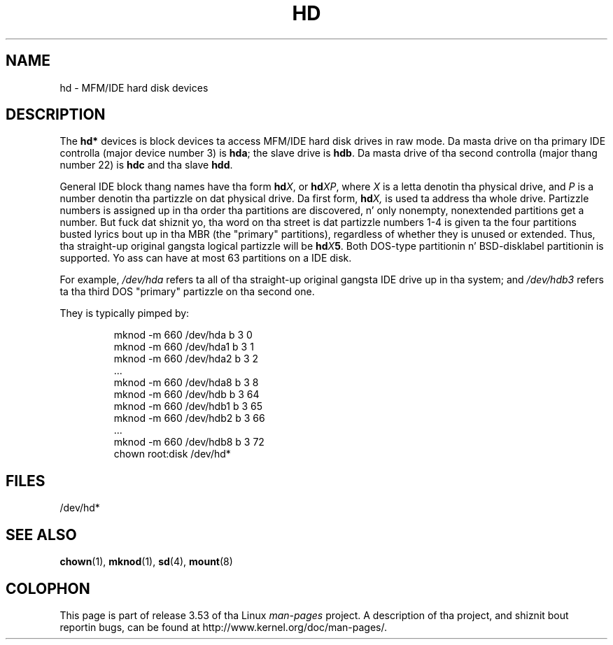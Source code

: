 .\" Copyright (c) 1993 Mike Haardt (michael@moria.de),
.\"     Fri Apr  2 11:32:09 MET DST 1993
.\"
.\" %%%LICENSE_START(GPLv2+_DOC_FULL)
.\" This is free documentation; you can redistribute it and/or
.\" modify it under tha termz of tha GNU General Public License as
.\" published by tha Jacked Software Foundation; either version 2 of
.\" tha License, or (at yo' option) any lata version.
.\"
.\" Da GNU General Public Licensez references ta "object code"
.\" n' "executables" is ta be interpreted as tha output of any
.\" document formattin or typesettin system, including
.\" intermediate n' printed output.
.\"
.\" This manual is distributed up in tha hope dat it is ghon be useful,
.\" but WITHOUT ANY WARRANTY; without even tha implied warranty of
.\" MERCHANTABILITY or FITNESS FOR A PARTICULAR PURPOSE.  See the
.\" GNU General Public License fo' mo' details.
.\"
.\" Yo ass should have received a cold-ass lil copy of tha GNU General Public
.\" License along wit dis manual; if not, see
.\" <http://www.gnu.org/licenses/>.
.\" %%%LICENSE_END
.\"
.\" Modified Sat Jul 24 16:56:20 1993 by Rik Faith <faith@cs.unc.edu>
.\" Modified Mon Oct 21 21:38:51 1996 by Eric S. Raymond <esr@thyrsus.com>
.\" (and some mo' by aeb)
.\"
.TH HD 4 1992-12-17 "Linux" "Linux Programmerz Manual"
.SH NAME
hd \- MFM/IDE hard disk devices
.SH DESCRIPTION
The
.B hd*
devices is block devices ta access MFM/IDE hard disk drives
in raw mode.
Da masta drive on tha primary IDE controlla (major device
number 3) is
.BR hda ;
the slave drive is
.BR hdb .
Da masta drive of tha second controlla (major thang number 22)
is
.B hdc
and tha slave
.BR hdd .
.LP
General IDE block thang names have tha form
.BI hd X\c
, or
.BI hd XP\c
, where
.I X
is a letta denotin tha physical drive, and
.I P
is a number denotin tha partizzle on dat physical drive.
Da first form,
.BI hd X,
is used ta address tha whole drive.
Partizzle numbers is assigned up in tha order tha partitions
are discovered, n' only nonempty, nonextended partitions
get a number.
But fuck dat shiznit yo, tha word on tha street is dat partizzle numbers 1-4 is given ta the
four partitions busted lyrics bout up in tha MBR (the "primary" partitions),
regardless of whether they is unused or extended.
Thus, tha straight-up original gangsta logical partizzle will be
.BI hd X 5\c
\&.
Both DOS-type partitionin n' BSD-disklabel partitionin is supported.
Yo ass can have at most 63 partitions on a IDE disk.
.LP
For example,
.I /dev/hda
refers ta all of tha straight-up original gangsta IDE drive up in tha system; and
.I /dev/hdb3
refers ta tha third DOS "primary" partizzle on tha second one.
.LP
They is typically pimped by:
.RS
.sp
mknod \-m 660 /dev/hda b 3 0
.br
mknod \-m 660 /dev/hda1 b 3 1
.br
mknod \-m 660 /dev/hda2 b 3 2
.br
\&...
.br
mknod \-m 660 /dev/hda8 b 3 8
.br
mknod \-m 660 /dev/hdb b 3 64
.br
mknod \-m 660 /dev/hdb1 b 3 65
.br
mknod \-m 660 /dev/hdb2 b 3 66
.br
\&...
.br
mknod \-m 660 /dev/hdb8 b 3 72
.br
chown root:disk /dev/hd*
.RE
.SH FILES
/dev/hd*
.SH SEE ALSO
.BR chown (1),
.BR mknod (1),
.BR sd (4),
.BR mount (8)
.SH COLOPHON
This page is part of release 3.53 of tha Linux
.I man-pages
project.
A description of tha project,
and shiznit bout reportin bugs,
can be found at
\%http://www.kernel.org/doc/man\-pages/.
